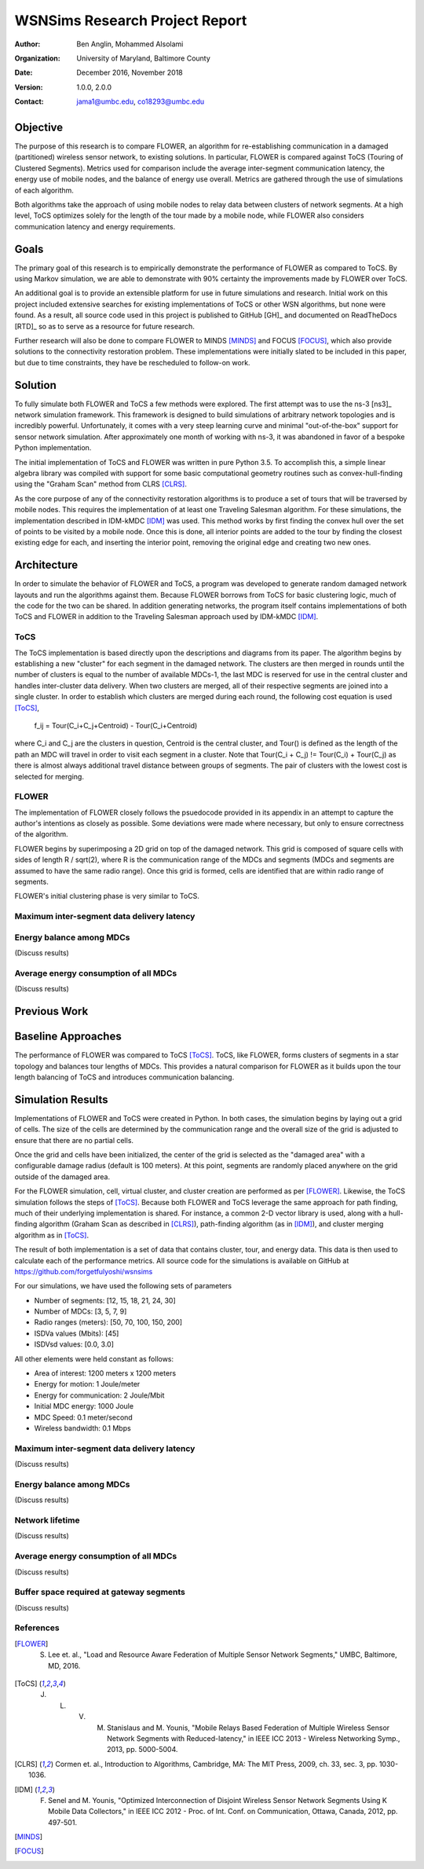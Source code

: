 ===============================
WSNSims Research Project Report
===============================
:Author: Ben Anglin, Mohammed Alsolami
:Organization: University of Maryland, Baltimore County
:Date: December 2016, November 2018
:Version: 1.0.0, 2.0.0
:Contact: jama1@umbc.edu, co18293@umbc.edu 

Objective
=========
The purpose of this research is to compare FLOWER, an algorithm for re-establishing communication in a damaged (partitioned) wireless sensor network, to existing solutions. In particular, FLOWER is compared against ToCS (Touring of Clustered Segments). Metrics used for comparison include the average inter-segment communication latency, the energy use of mobile nodes, and the balance of energy use overall. Metrics are gathered through the use of simulations of each algorithm.

Both algorithms take the approach of using mobile nodes to relay data between clusters of network segments. At a high level, ToCS optimizes solely for the length of the tour made by a mobile node, while FLOWER also considers communication latency and energy requirements. 

Goals
=====
The primary goal of this research is to empirically demonstrate the performance of FLOWER as compared to ToCS. By using Markov simulation, we are able to demonstrate with 90% certainty the improvements made by FLOWER over ToCS.

An additional goal is to provide an extensible platform for use in future simulations and research. Initial work on this project included extensive searches for existing implementations of ToCS or other WSN algorithms, but none were found. As a result, all source code used in this project is published to GitHub [GH]_ and documented on ReadTheDocs [RTD]_ so as to serve as a resource for future research.

Further research will also be done to compare FLOWER to MINDS [MINDS]_ and FOCUS [FOCUS]_, which also provide solutions to the connectivity restoration problem. These implementations were initially slated to be included in this paper, but due to time constraints, they have be rescheduled to follow-on work.

Solution
========
To fully simulate both FLOWER and ToCS a few methods were explored. The first attempt was to use the ns-3 [ns3]_ network simulation framework. This framework is designed to build simulations of arbitrary network topologies and is incredibly powerful. Unfortunately, it comes with a very steep learning curve and minimal "out-of-the-box" support for sensor network simulation. After approximately one month of working with ns-3, it was abandoned in favor of a bespoke Python implementation.

The initial implementation of ToCS and FLOWER was written in pure Python 3.5. To accomplish this, a simple linear algebra library was compiled with support for some basic computational geometry routines such as convex-hull-finding using the "Graham Scan" method from CLRS [CLRS]_.

As the core purpose of any of the connectivity restoration algorithms is to produce a set of tours that will be traversed by mobile nodes. This requires the implementation of at least one Traveling Salesman algorithm. For these simulations, the implementation described in IDM-kMDC [IDM]_ was used. This method works by first finding the convex hull over the set of points to be visited by a mobile node. Once this is done, all interior points are added to the tour by finding the closest existing edge for each, and inserting the interior point, removing the original edge and creating two new ones.

.. INSERT IMAGES HERE  



Architecture
============
In order to simulate the behavior of FLOWER and ToCS, a program was developed to generate random damaged network layouts and run the algorithms against them. Because FLOWER borrows from ToCS for basic clustering logic, much of the code for the two can be shared. In addition generating networks, the program itself contains implementations of both ToCS and FLOWER in addition to the Traveling Salesman approach used by IDM-kMDC [IDM]_.

ToCS
----
The ToCS implementation is based directly upon the descriptions and diagrams from its paper. The algorithm begins by establishing a new "cluster" for each segment in the damaged network. The clusters are then merged in rounds until the number of clusters is equal to the number of available MDCs-1, the last MDC is reserved for use in the central cluster and handles inter-cluster data delivery. When two clusters are merged, all of their respective segments are joined into a single cluster. In order to establish which clusters are merged during each round, the following cost equation is used [ToCS]_,

    f_ij = Tour(C_i+C_j+Centroid) - Tour(C_i+Centroid)

where C_i and C_j are the clusters in question, Centroid is the central cluster, and Tour() is defined as the length of the path an MDC will travel in order to visit each segment in a cluster. Note that Tour(C_i + C_j) != Tour(C_i) + Tour(C_j) as there is almost always additional travel distance between groups of segments. The pair of clusters with the lowest cost is selected for merging.

FLOWER
------
The implementation of FLOWER closely follows the psuedocode provided in its appendix in an attempt to capture the author's intentions as closely as possible. Some deviations were made where necessary, but only to ensure correctness of the algorithm.

FLOWER begins by superimposing a 2D grid on top of the damaged network. This grid is composed of square cells with sides of length R / sqrt(2), where R is the communication range of the MDCs and segments (MDCs and segments are assumed to have the same radio range). Once this grid is formed, cells are identified that are within radio range of segments.  

FLOWER's initial clustering phase is very similar to ToCS. 

Maximum inter-segment data delivery latency
-------------------------------------------


Energy balance among MDCs
-------------------------
(Discuss results)

Average energy consumption of all MDCs
--------------------------------------
(Discuss results)

Previous Work
=============

Baseline Approaches
===================
The performance of FLOWER was compared to ToCS [ToCS]_. ToCS, like FLOWER, forms clusters of segments in a star topology and balances tour lengths of MDCs. This provides a natural comparison for FLOWER as it builds upon the tour length balancing of ToCS and introduces communication balancing.

Simulation Results
==================
Implementations of FLOWER and ToCS were created in Python. In both cases, the simulation begins by laying out a grid of cells. The size of the cells are determined by the communication range and the overall size of the grid is adjusted to ensure that there are no partial cells.

Once the grid and cells have been initialized, the center of the grid is selected as the "damaged area" with a configurable damage radius (default is 100 meters). At this point, segments are randomly placed anywhere on the grid outside of the damaged area.

For the FLOWER simulation, cell, virtual cluster, and cluster creation are performed as per [FLOWER]_. Likewise, the ToCS simulation follows the steps of [ToCS]_. Because both FLOWER and ToCS leverage the same approach for path finding, much of their underlying implementation is shared. For instance, a common 2-D vector library is used, along with a hull-finding algorithm (Graham Scan as described in [CLRS]_), path-finding algorithm (as in [IDM]_), and cluster merging algorithm as in [ToCS]_.

The result of both implementation is a set of data that contains cluster, tour, and energy data. This data is then used to calculate each of the performance metrics. All source code for the simulations is available on GitHub at https://github.com/forgetfulyoshi/wsnsims

For our simulations, we have used the following sets of parameters

- Number of segments:       [12, 15, 18, 21, 24, 30]
- Number of MDCs:           [3, 5, 7, 9]
- Radio ranges (meters):    [50, 70, 100, 150, 200]
- ISDVa values (Mbits):     [45]
- ISDVsd values:            [0.0, 3.0]

All other elements were held constant as follows:

- Area of interest:         1200 meters x 1200 meters
- Energy for motion:        1 Joule/meter
- Energy for communication: 2 Joule/Mbit
- Initial MDC energy:       1000 Joule
- MDC Speed:                0.1 meter/second
- Wireless bandwidth:       0.1 Mbps

Maximum inter-segment data delivery latency
-------------------------------------------
(Discuss results)

Energy balance among MDCs
-------------------------
(Discuss results)

Network lifetime
----------------
(Discuss results)

Average energy consumption of all MDCs
--------------------------------------
(Discuss results)

Buffer space required at gateway segments
-----------------------------------------
(Discuss results)


References
----------

.. [FLOWER] S. Lee et. al., "Load and Resource Aware Federation of Multiple Sensor Network Segments," UMBC, Baltimore, MD, 2016.

.. [ToCS] J. L. V. M. Stanislaus and M. Younis, "Mobile Relays Based Federation of Multiple Wireless Sensor Network Segments with Reduced-latency," in IEEE ICC 2013 - Wireless Networking Symp., 2013, pp. 5000-5004.
 
.. [CLRS] Cormen et. al., Introduction to Algorithms, Cambridge, MA: The MIT Press, 2009, ch. 33, sec. 3, pp. 1030-1036. 

.. [IDM] F. Senel and M. Younis, "Optimized Interconnection of Disjoint Wireless Sensor Network Segments Using K Mobile Data Collectors," in IEEE ICC 2012 - Proc. of Int. Conf. on Communication, Ottawa, Canada, 2012, pp. 497-501.

.. [MINDS]

.. [FOCUS]
